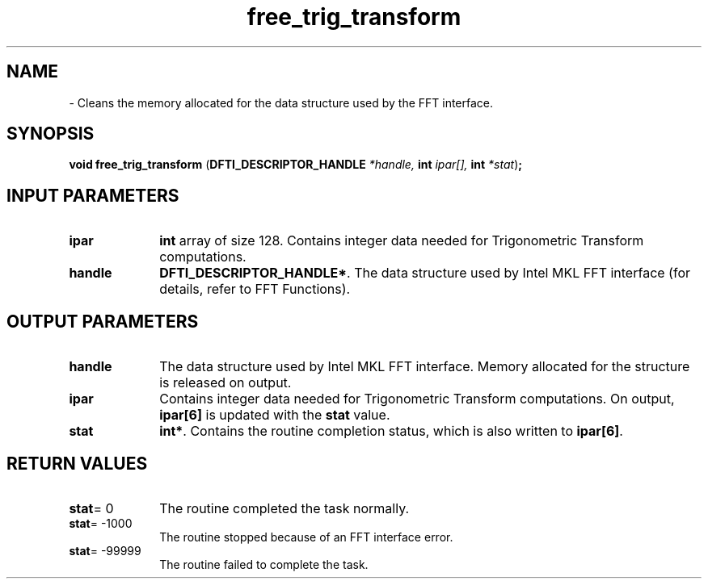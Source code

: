 .\" Copyright (c) 2002 \- 2008 Intel Corporation
.\" All rights reserved.
.\"
.TH free\(ultrig\(ultransform 3 "Intel Corporation" "Copyright(C) 2002 \- 2008" "Intel(R) Math Kernel Library"
.SH NAME
\- Cleans the memory allocated for the data structure used by the FFT interface.
.SH SYNOPSIS
.PP
\fBvoid free\(ultrig\(ultransform \fR(\fBDFTI\(ulDESCRIPTOR\(ulHANDLE \fR\fI*handle, \fR\fBint \fR\fIipar[], \fR\fBint \fR\fI*stat\fR)\fB;\fR
.SH INPUT PARAMETERS

.TP 10
\fBipar\fR
.NL
\fBint\fR array of size 128. Contains integer data needed for Trigonometric Transform computations. 
.TP 10
\fBhandle\fR
.NL
\fBDFTI\(ulDESCRIPTOR\(ulHANDLE*\fR. The data structure used by Intel MKL FFT interface (for details, refer to FFT Functions). 
.SH OUTPUT PARAMETERS

.TP 10
\fBhandle\fR
.NL
The data structure used by Intel MKL FFT interface. Memory allocated for the structure is released on output. 
.TP 10
\fBipar\fR
.NL
Contains integer data needed for Trigonometric Transform computations. On output, \fBipar[6]\fR is updated with the \fBstat\fR value. 
.TP 10
\fBstat\fR
.NL
\fBint*\fR. Contains the routine completion status, which is also written to \fBipar[6]\fR. 
.SH RETURN VALUES
.PP

.TP 10
\fBstat\fR= 0
.NL
The routine completed the task normally. 
.TP 10
\fBstat\fR= -1000
.NL
The routine stopped because of an FFT interface error. 
.TP 10
\fBstat\fR= -99999
.NL
The routine failed to complete the task. 
